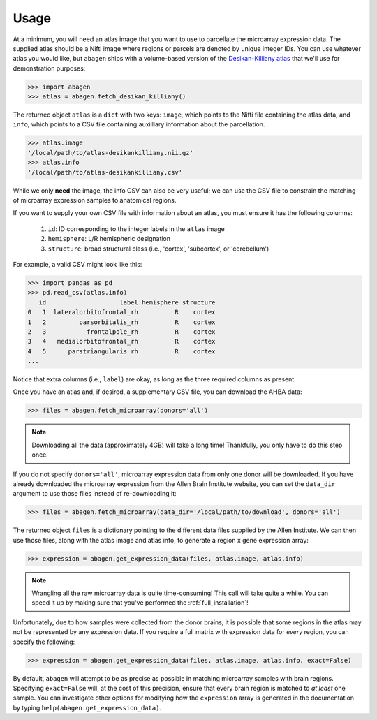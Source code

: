 .. _usage:

Usage
=====

At a minimum, you will need an atlas image that you want to use to parcellate
the microarray expression data. The supplied atlas should be a Nifti image
where regions or parcels are denoted by unique integer IDs. You can use
whatever atlas you would like, but ``abagen`` ships with a volume-based version
of the `Desikan-Killiany atlas <https://surfer.nmr.mgh.harvard.edu/ftp/
articles/desikan06-parcellation.pdf>`_ that we'll use for demonstration
purposes:

.. code-block:: python

   >>> import abagen
   >>> atlas = abagen.fetch_desikan_killiany()

The returned object ``atlas`` is a ``dict`` with two keys: ``image``, which
points to the Nifti file containing the atlas data, and ``info``, which points
to a CSV file containing auxilliary information about the parcellation.

.. code-block:: python

    >>> atlas.image
    '/local/path/to/atlas-desikankilliany.nii.gz'
    >>> atlas.info
    '/local/path/to/atlas-desikankilliany.csv'

While we only **need** the image, the info CSV can also be very useful; we can
use the CSV file to constrain the matching of microarray expression samples to
anatomical regions.

If you want to supply your own CSV file with information about an atlas, you
must ensure it has the following columns:

  1. ``id``: ID corresponding to the integer labels in the ``atlas`` image
  2. ``hemisphere``: L/R hemispheric designation
  3. ``structure``: broad structural class (i.e., 'cortex', 'subcortex', or
     'cerebellum')

For example, a valid CSV might look like this:

.. code-block:: python

    >>> import pandas as pd
    >>> pd.read_csv(atlas.info)
       id                    label hemisphere structure
    0   1  lateralorbitofrontal_rh          R    cortex
    1   2         parsorbitalis_rh          R    cortex
    2   3           frontalpole_rh          R    cortex
    3   4   medialorbitofrontal_rh          R    cortex
    4   5      parstriangularis_rh          R    cortex
    ...

Notice that extra columns (i.e., ``label``) are okay, as long as the three
required columns as present.

Once you have an atlas and, if desired, a supplementary CSV file, you can
download the AHBA data:

.. code-block:: python

    >>> files = abagen.fetch_microarray(donors='all')

.. note::

    Downloading all the data (approximately 4GB) will take a long time!
    Thankfully, you only have to do this step once.

If you do not specify ``donors='all'``, microarray expression data from only
one donor will be downloaded. If you have already downloaded the microarray
expression from the Allen Brain Institute website, you can set the ``data_dir``
argument to use those files instead of re-downloading it:

.. code-block:: python

    >>> files = abagen.fetch_microarray(data_dir='/local/path/to/download', donors='all')


The returned object ``files`` is a dictionary pointing to the different data
files supplied by the Allen Institute. We can then use those files, along with
the atlas image and atlas info, to generate a region x gene expression array:

.. code-block:: python

    >>> expression = abagen.get_expression_data(files, atlas.image, atlas.info)

.. note::

    Wrangling all the raw microarray data is quite time-consuming! This call
    will take quite a while. You can speed it up by making sure that you've
    performed the :ref:`full_installation`!

Unfortunately, due to how samples were collected from the donor brains, it is
possible that some regions in the atlas may not be represented by any
expression data. If you require a full matrix with expression data for *every*
region, you can specify the following:

.. code-block:: python

    >>> expression = abagen.get_expression_data(files, atlas.image, atlas.info, exact=False)


By default, ``abagen`` will attempt to be as precise as possible in matching
microarray samples with brain regions. Specifying ``exact=False`` will, at the
cost of this precision, ensure that every brain region is matched to *at least*
one sample. You can investigate other options for modifying how the
``expression`` array is generated in the documentation by typing
``help(abagen.get_expression_data)``.
